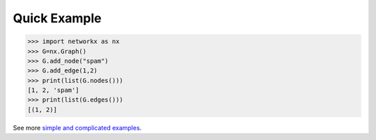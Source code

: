 Quick Example
-------------

>>> import networkx as nx
>>> G=nx.Graph()
>>> G.add_node("spam")
>>> G.add_edge(1,2)
>>> print(list(G.nodes()))
[1, 2, 'spam']
>>> print(list(G.edges()))
[(1, 2)]

See more `simple and complicated examples   <https://networkx.readthedocs.io/en/stable/examples/>`_.
